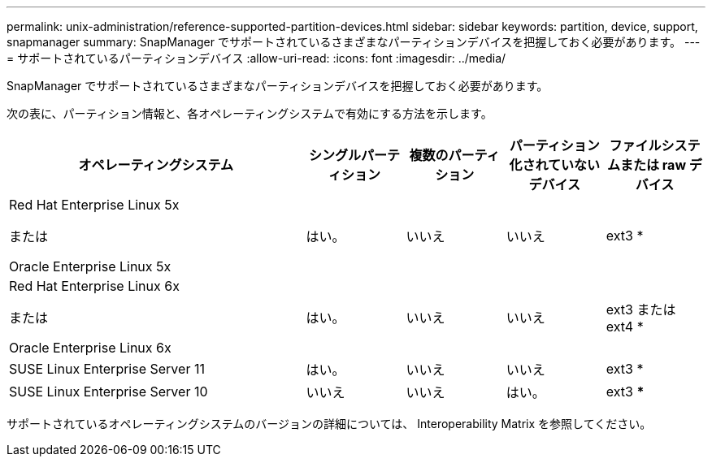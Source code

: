 ---
permalink: unix-administration/reference-supported-partition-devices.html 
sidebar: sidebar 
keywords: partition, device, support, snapmanager 
summary: SnapManager でサポートされているさまざまなパーティションデバイスを把握しておく必要があります。 
---
= サポートされているパーティションデバイス
:allow-uri-read: 
:icons: font
:imagesdir: ../media/


[role="lead"]
SnapManager でサポートされているさまざまなパーティションデバイスを把握しておく必要があります。

次の表に、パーティション情報と、各オペレーティングシステムで有効にする方法を示します。

[cols="3a,1a,1a,1a,1a"]
|===
| オペレーティングシステム | シングルパーティション | 複数のパーティション | パーティション化されていないデバイス | ファイルシステムまたは raw デバイス 


 a| 
Red Hat Enterprise Linux 5x

または

Oracle Enterprise Linux 5x
 a| 
はい。
 a| 
いいえ
 a| 
いいえ
 a| 
ext3 *



 a| 
Red Hat Enterprise Linux 6x

または

Oracle Enterprise Linux 6x
 a| 
はい。
 a| 
いいえ
 a| 
いいえ
 a| 
ext3 または ext4 *



 a| 
SUSE Linux Enterprise Server 11
 a| 
はい。
 a| 
いいえ
 a| 
いいえ
 a| 
ext3 *



 a| 
SUSE Linux Enterprise Server 10
 a| 
いいえ
 a| 
いいえ
 a| 
はい。
 a| 
ext3 ***



 a| 
*

MPIO以外の環境の場合は、次のコマンドを入力します。

sfdisk-us-f-L-q /dev/device_name

MPIO 環境の場合は、次のコマンドを入力します。

* sfdisk-us-f-L-q /dev/device_name
* kpartx - a -p /dev/mapper/device_name




 a| 
*_*_*_*_*_*_*_*_*

該当なし。

|===
サポートされているオペレーティングシステムのバージョンの詳細については、 Interoperability Matrix を参照してください。
